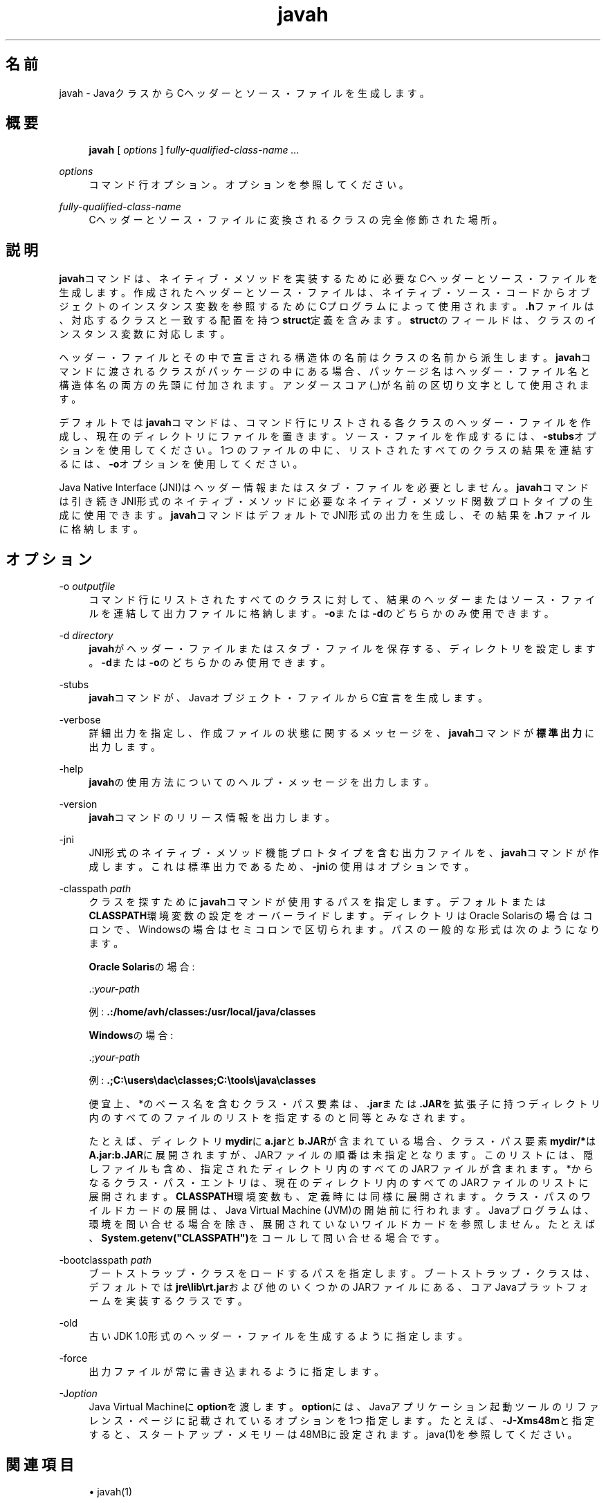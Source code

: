 '\" t
.\" Copyright (c) 1994, 2014, Oracle and/or its affiliates. All rights reserved.
.\" ORACLE PROPRIETARY/CONFIDENTIAL. Use is subject to license terms.
.\"
.\"
.\"
.\"
.\"
.\"
.\"
.\"
.\"
.\"
.\"
.\"
.\"
.\"
.\"
.\"
.\"
.\"
.\"
.\" Title: javah
.\" Language: Japanese
.\" Date: 2013年11月21日
.\" SectDesc: 基本ツール
.\" Software: JDK 8
.\" Arch: 汎用
.\" Part Number: E58103-01
.\" Doc ID: JSSON
.\"
.if n .pl 99999
.TH "javah" "1" "2013年11月21日" "JDK 8" "基本ツール"
.\" -----------------------------------------------------------------
.\" * Define some portability stuff
.\" -----------------------------------------------------------------
.\" ~~~~~~~~~~~~~~~~~~~~~~~~~~~~~~~~~~~~~~~~~~~~~~~~~~~~~~~~~~~~~~~~~
.\" http://bugs.debian.org/507673
.\" http://lists.gnu.org/archive/html/groff/2009-02/msg00013.html
.\" ~~~~~~~~~~~~~~~~~~~~~~~~~~~~~~~~~~~~~~~~~~~~~~~~~~~~~~~~~~~~~~~~~
.ie \n(.g .ds Aq \(aq
.el       .ds Aq '
.\" -----------------------------------------------------------------
.\" * set default formatting
.\" -----------------------------------------------------------------
.\" disable hyphenation
.nh
.\" disable justification (adjust text to left margin only)
.ad l
.\" -----------------------------------------------------------------
.\" * MAIN CONTENT STARTS HERE *
.\" -----------------------------------------------------------------
.SH "名前"
javah \- JavaクラスからCヘッダーとソース・ファイルを生成します。
.SH "概要"
.sp
.if n \{\
.RS 4
.\}
.nf
\fBjavah\fR [ \fIoptions\fR ] f\fIully\-qualified\-class\-name \&.\&.\&.\fR
.fi
.if n \{\
.RE
.\}
.PP
\fIoptions\fR
.RS 4
コマンド行オプション。オプションを参照してください。
.RE
.PP
\fIfully\-qualified\-class\-name\fR
.RS 4
Cヘッダーとソース・ファイルに変換されるクラスの完全修飾された場所。
.RE
.SH "説明"
.PP
\fBjavah\fRコマンドは、ネイティブ・メソッドを実装するために必要なCヘッダーとソース・ファイルを生成します。作成されたヘッダーとソース・ファイルは、ネイティブ・ソース・コードからオブジェクトのインスタンス変数を参照するためにCプログラムによって使用されます。\fB\&.h\fRファイルは、対応するクラスと一致する配置を持つ\fBstruct\fR定義を含みます。\fBstruct\fRのフィールドは、クラスのインスタンス変数に対応します。
.PP
ヘッダー・ファイルとその中で宣言される構造体の名前はクラスの名前から派生します。\fBjavah\fRコマンドに渡されるクラスがパッケージの中にある場合、パッケージ名はヘッダー・ファイル名と構造体名の両方の先頭に付加されます。アンダースコア(_)が名前の区切り文字として使用されます。
.PP
デフォルトでは\fBjavah\fRコマンドは、コマンド行にリストされる各クラスのヘッダー・ファイルを作成し、現在のディレクトリにファイルを置きます。ソース・ファイルを作成するには、\fB\-stubs\fRオプションを使用してください。1つのファイルの中に、リストされたすべてのクラスの結果を連結するには、\fB\-o\fRオプションを使用してください。
.PP
Java Native Interface (JNI)はヘッダー情報またはスタブ・ファイルを必要としません。\fBjavah\fRコマンドは引き続きJNI形式のネイティブ・メソッドに必要なネイティブ・メソッド関数プロトタイプの生成に使用できます。\fBjavah\fRコマンドはデフォルトでJNI形式の出力を生成し、その結果を\fB\&.h\fRファイルに格納します。
.SH "オプション"
.PP
\-o \fIoutputfile\fR
.RS 4
コマンド行にリストされたすべてのクラスに対して、結果のヘッダーまたはソース・ファイルを連結して出力ファイルに格納します。\fB\-o\fRまたは\fB\-d\fRのどちらかのみ使用できます。
.RE
.PP
\-d \fIdirectory\fR
.RS 4
\fBjavah\fRがヘッダー・ファイルまたはスタブ・ファイルを保存する、ディレクトリを設定します。\fB\-d\fRまたは\fB\-o\fRのどちらかのみ使用できます。
.RE
.PP
\-stubs
.RS 4
\fBjavah\fRコマンドが、Javaオブジェクト・ファイルからC宣言を生成します。
.RE
.PP
\-verbose
.RS 4
詳細出力を指定し、作成ファイルの状態に関するメッセージを、\fBjavah\fRコマンドが\fB標準出力\fRに出力します。
.RE
.PP
\-help
.RS 4
\fBjavah\fRの使用方法についてのヘルプ・メッセージを出力します。
.RE
.PP
\-version
.RS 4
\fBjavah\fRコマンドのリリース情報を出力します。
.RE
.PP
\-jni
.RS 4
JNI形式のネイティブ・メソッド機能プロトタイプを含む出力ファイルを、\fBjavah\fRコマンドが作成します。これは標準出力であるため、\fB\-jni\fRの使用はオプションです。
.RE
.PP
\-classpath \fIpath\fR
.RS 4
クラスを探すために\fBjavah\fRコマンドが使用するパスを指定します。デフォルトまたは\fBCLASSPATH\fR環境変数の設定をオーバーライドします。ディレクトリはOracle Solarisの場合はコロンで、Windowsの場合はセミコロンで区切られます。パスの一般的な形式は次のようになります。
.sp
\fBOracle Solaris\fRの場合:
.sp
\&.:\fIyour\-path\fR
.sp
例:
\fB\&.:/home/avh/classes:/usr/local/java/classes\fR
.sp
\fBWindows\fRの場合:
.sp
\&.;\fIyour\-path\fR
.sp
例:
\fB\&.;C:\eusers\edac\eclasses;C:\etools\ejava\eclasses\fR
.sp
便宜上、*のベース名を含むクラス・パス要素は、\fB\&.jar\fRまたは\fB\&.JAR\fRを拡張子に持つディレクトリ内のすべてのファイルのリストを指定するのと同等とみなされます。
.sp
たとえば、ディレクトリ\fBmydir\fRに\fBa\&.jar\fRと\fBb\&.JAR\fRが含まれている場合、クラス・パス要素\fBmydir/*\fRは\fBA\fR\fB\&.jar:b\&.JAR\fRに展開されますが、JARファイルの順番は未指定となります。このリストには、隠しファイルも含め、指定されたディレクトリ内のすべてのJARファイルが含まれます。*からなるクラス・パス・エントリは、現在のディレクトリ内のすべてのJARファイルのリストに展開されます。\fBCLASSPATH\fR環境変数も、定義時には同様に展開されます。クラス・パスのワイルドカードの展開は、Java Virtual Machine (JVM)の開始前に行われます。Javaプログラムは、環境を問い合せる場合を除き、展開されていないワイルドカードを参照しません。たとえば、\fBSystem\&.getenv("CLASSPATH")\fRをコールして問い合せる場合です。
.RE
.PP
\-bootclasspath \fIpath\fR
.RS 4
ブートストラップ・クラスをロードするパスを指定します。ブートストラップ・クラスは、デフォルトでは\fBjre\elib\ert\&.jar\fRおよび他のいくつかのJARファイルにある、コアJavaプラットフォームを実装するクラスです。
.RE
.PP
\-old
.RS 4
古いJDK 1\&.0形式のヘッダー・ファイルを生成するように指定します。
.RE
.PP
\-force
.RS 4
出力ファイルが常に書き込まれるように指定します。
.RE
.PP
\-J\fIoption\fR
.RS 4
Java Virtual Machineに\fBoption\fRを渡します。\fBoption\fRには、Javaアプリケーション起動ツールのリファレンス・ページに記載されているオプションを1つ指定します。たとえば、\fB\-J\-Xms48m\fRと指定すると、スタートアップ・メモリーは48MBに設定されます。java(1)を参照してください。
.RE
.SH "関連項目"
.sp
.RS 4
.ie n \{\
\h'-04'\(bu\h'+03'\c
.\}
.el \{\
.sp -1
.IP \(bu 2.3
.\}
javah(1)
.RE
.sp
.RS 4
.ie n \{\
\h'-04'\(bu\h'+03'\c
.\}
.el \{\
.sp -1
.IP \(bu 2.3
.\}
java(1)
.RE
.sp
.RS 4
.ie n \{\
\h'-04'\(bu\h'+03'\c
.\}
.el \{\
.sp -1
.IP \(bu 2.3
.\}
jdb(1)
.RE
.sp
.RS 4
.ie n \{\
\h'-04'\(bu\h'+03'\c
.\}
.el \{\
.sp -1
.IP \(bu 2.3
.\}
javap(1)
.RE
.sp
.RS 4
.ie n \{\
\h'-04'\(bu\h'+03'\c
.\}
.el \{\
.sp -1
.IP \(bu 2.3
.\}
javadoc(1)
.RE
.br
'pl 8.5i
'bp
